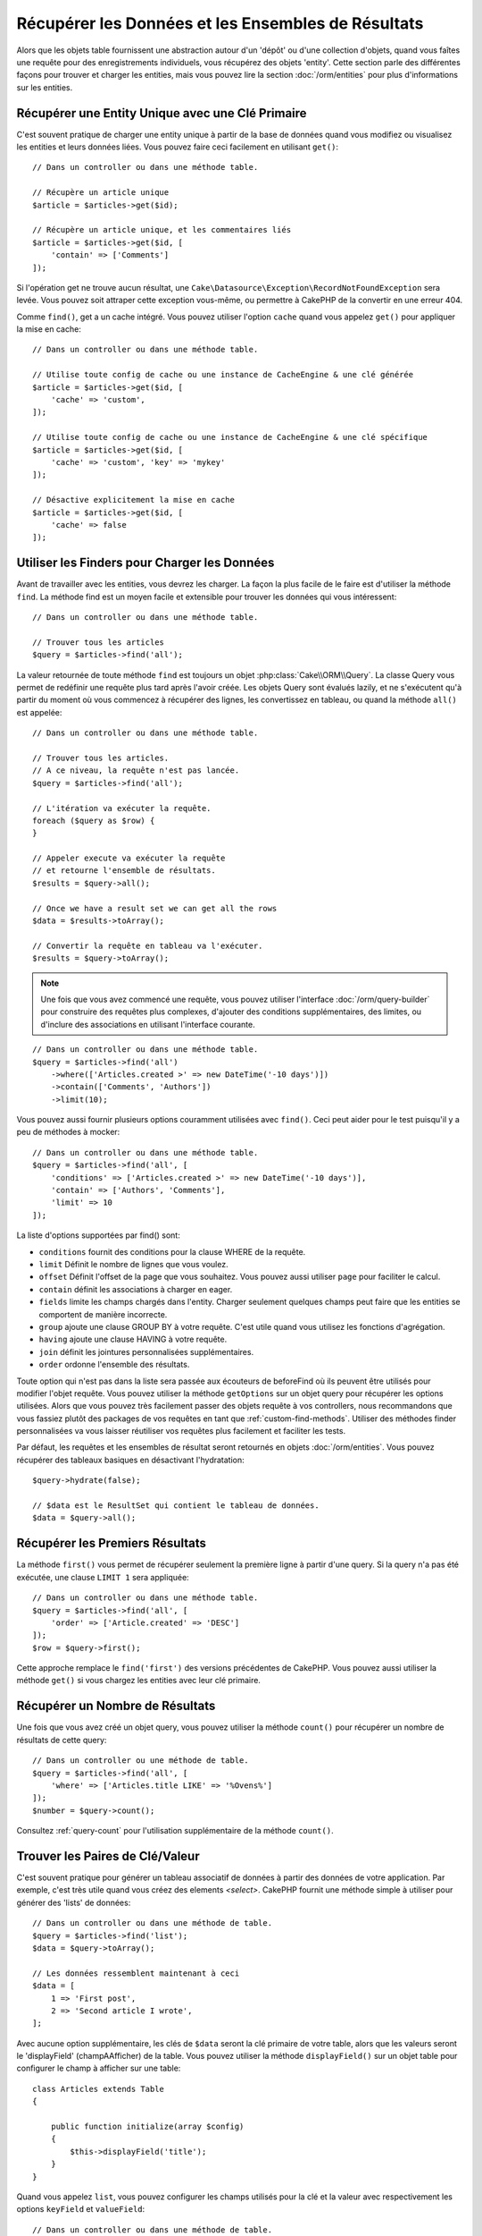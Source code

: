 Récupérer les Données et les Ensembles de Résultats
###################################################

.. php:namespace:: Cake\ORM

.. php:class:: Table

Alors que les objets table fournissent une abstraction autour d'un 'dépôt' ou
d'une collection d'objets, quand vous faîtes une requête pour des
enregistrements individuels, vous récupérez des objets 'entity'. Cette section
parle des différentes façons pour trouver et charger les entities, mais vous
pouvez lire la section :doc:`/orm/entities` pour plus d'informations sur les
entities.

Récupérer une Entity Unique avec une Clé Primaire
=================================================

.. php:method:: get($id, $options = [])

C'est souvent pratique de charger une entity unique à partir de la base de
données quand vous modifiez ou visualisez les entities et leurs données liées.
Vous pouvez faire ceci facilement en utilisant ``get()``::

    // Dans un controller ou dans une méthode table.

    // Récupère un article unique
    $article = $articles->get($id);

    // Récupère un article unique, et les commentaires liés
    $article = $articles->get($id, [
        'contain' => ['Comments']
    ]);

Si l'opération get ne trouve aucun résultat, une
``Cake\Datasource\Exception\RecordNotFoundException`` sera levée. Vous pouvez soit
attraper cette exception vous-même, ou permettre à CakePHP de la convertir en
une erreur 404.

Comme ``find()``, get a un cache intégré. Vous pouvez utiliser l'option
``cache`` quand vous appelez ``get()`` pour appliquer la mise en cache::

    // Dans un controller ou dans une méthode table.

    // Utilise toute config de cache ou une instance de CacheEngine & une clé générée
    $article = $articles->get($id, [
        'cache' => 'custom',
    ]);

    // Utilise toute config de cache ou une instance de CacheEngine & une clé spécifique
    $article = $articles->get($id, [
        'cache' => 'custom', 'key' => 'mykey'
    ]);

    // Désactive explicitement la mise en cache
    $article = $articles->get($id, [
        'cache' => false
    ]);


Utiliser les Finders pour Charger les Données
=============================================

.. php:method:: find($type, $options = [])

Avant de travailler avec les entities, vous devrez les charger. La façon la
plus facile de le faire est d'utiliser la méthode ``find``. La méthode find
est un moyen facile et extensible pour trouver les données qui vous
intéressent::

    // Dans un controller ou dans une méthode table.

    // Trouver tous les articles
    $query = $articles->find('all');

La valeur retournée de toute méthode ``find`` est toujours un objet
:php:class:`Cake\\ORM\\Query`. La classe Query vous permet de redéfinir
une requête plus tard après l'avoir créée. Les objets Query sont évalués
lazily, et ne s'exécutent qu'à partir du moment où vous commencez à récupérer
des lignes, les convertissez en tableau, ou quand la méthode
``all()`` est appelée::

    // Dans un controller ou dans une méthode table.

    // Trouver tous les articles.
    // A ce niveau, la requête n'est pas lancée.
    $query = $articles->find('all');

    // L'itération va exécuter la requête.
    foreach ($query as $row) {
    }

    // Appeler execute va exécuter la requête
    // et retourne l'ensemble de résultats.
    $results = $query->all();

    // Once we have a result set we can get all the rows
    $data = $results->toArray();

    // Convertir la requête en tableau va l'exécuter.
    $results = $query->toArray();

.. note::

    Une fois que vous avez commencé une requête, vous pouvez utiliser
    l'interface :doc:`/orm/query-builder` pour construire des requêtes
    plus complexes, d'ajouter des conditions supplémentaires, des limites,
    ou d'inclure des associations en utilisant l'interface courante.

::

    // Dans un controller ou dans une méthode table.
    $query = $articles->find('all')
        ->where(['Articles.created >' => new DateTime('-10 days')])
        ->contain(['Comments', 'Authors'])
        ->limit(10);

Vous pouvez aussi fournir plusieurs options couramment utilisées avec
``find()``. Ceci peut aider pour le test puisqu'il y a peu de méthodes à
mocker::

    // Dans un controller ou dans une méthode table.
    $query = $articles->find('all', [
        'conditions' => ['Articles.created >' => new DateTime('-10 days')],
        'contain' => ['Authors', 'Comments'],
        'limit' => 10
    ]);

La liste d'options supportées par find() sont:

- ``conditions`` fournit des conditions pour la clause WHERE de la requête.
- ``limit`` Définit le nombre de lignes que vous voulez.
- ``offset`` Définit l'offset de la page que vous souhaitez. Vous pouvez aussi
  utiliser ``page`` pour faciliter le calcul.
- ``contain`` définit les associations à charger en eager.
- ``fields`` limite les champs chargés dans l'entity. Charger seulement quelques
  champs peut faire que les entities se comportent de manière incorrecte.
- ``group`` ajoute une clause GROUP BY à votre requête. C'est utile quand vous
  utilisez les fonctions d'agrégation.
- ``having`` ajoute une clause HAVING à votre requête.
- ``join`` définit les jointures personnalisées supplémentaires.
- ``order`` ordonne l'ensemble des résultats.

Toute option qui n'est pas dans la liste sera passée aux écouteurs de beforeFind
où ils peuvent être utilisés pour modifier l'objet requête. Vous pouvez utiliser
la méthode ``getOptions`` sur un objet query pour récupérer les options
utilisées. Alors que vous pouvez très facilement passer des objets requête à
vos controllers, nous recommandons que vous fassiez plutôt des packages de vos
requêtes en tant que :ref:`custom-find-methods`.
Utiliser des méthodes finder personnalisées va vous laisser réutiliser vos
requêtes plus facilement et faciliter les tests.

Par défaut, les requêtes et les ensembles de résultat seront retournés
en objets :doc:`/orm/entities`. Vous pouvez récupérer des tableaux basiques en
désactivant l'hydratation::

    $query->hydrate(false);

    // $data est le ResultSet qui contient le tableau de données.
    $data = $query->all();

.. _table-find-first:

Récupérer les Premiers Résultats
================================

La méthode ``first()`` vous permet de récupérer seulement la première ligne
à partir d'une query. Si la query n'a pas été exécutée, une clause ``LIMIT 1``
sera appliquée::

    // Dans un controller ou dans une méthode table.
    $query = $articles->find('all', [
        'order' => ['Article.created' => 'DESC']
    ]);
    $row = $query->first();

Cette approche remplace le ``find('first')`` des versions précédentes de
CakePHP. Vous pouvez aussi utiliser la méthode ``get()`` si vous chargez les
entities avec leur clé primaire.

Récupérer un Nombre de Résultats
================================

Une fois que vous avez créé un objet query, vous pouvez utiliser la méthode
``count()`` pour récupérer un nombre de résultats de cette query::

    // Dans un controller ou une méthode de table.
    $query = $articles->find('all', [
        'where' => ['Articles.title LIKE' => '%Ovens%']
    ]);
    $number = $query->count();

Consultez :ref:`query-count` pour l'utilisation supplémentaire de la méthode
``count()``.

.. _table-find-list:

Trouver les Paires de Clé/Valeur
================================

C'est souvent pratique pour générer un tableau associatif de données à partir
des données de votre application. Par exemple, c'est très utile quand vous
créez des elements `<select>`. CakePHP fournit une méthode simple à utiliser
pour générer des 'lists' de données::

    // Dans un controller ou dans une méthode de table.
    $query = $articles->find('list');
    $data = $query->toArray();

    // Les données ressemblent maintenant à ceci
    $data = [
        1 => 'First post',
        2 => 'Second article I wrote',
    ];

Avec aucune option supplémentaire, les clés de ``$data`` seront la clé primaire
de votre table, alors que les valeurs seront le 'displayField' (champAAfficher)
de la table. Vous pouvez utiliser la méthode ``displayField()`` sur un objet
table pour configurer le champ à afficher sur une table::

    class Articles extends Table
    {

        public function initialize(array $config)
        {
            $this->displayField('title');
        }
    }

Quand vous appelez ``list``, vous pouvez configurer les champs utilisés pour
la clé et la valeur avec respectivement les options ``keyField`` et
``valueField``::

    // Dans un controller ou dans une méthode de table.
    $query = $articles->find('list', [
        'keyField' => 'slug',
        'valueField' => 'title'
    ]);
    $data = $query->toArray();

    // Les données ressemblent maintenant à
    $data = [
        'first-post' => 'First post',
        'second-article-i-wrote' => 'Second article I wrote',
    ];

Les résultats peuvent être groupés en des ensembles imbriqués. C'est utile
quand vous voulez des ensembles bucketed ou que vous voulez construire des
elements ``<optgroup>`` avec FormHelper::

    // Dans un controller ou dans une méthode de table.
    $query = $articles->find('list', [
        'keyField' => 'slug',
        'valueField' => 'title',
        'groupField' => 'author_id'
    ]);
    $data = $query->toArray();

    // Les données ressemblent maintenant à
    $data = [
        1 => [
            'first-post' => 'First post',
            'second-article-i-wrote' => 'Second article I wrote',
        ],
        2 => [
            // Plus de données.
        ]
    ];

Vous pouvez aussi créer une liste de données à partir des associations qui
peuvent être atteintes avec les jointures::

    $query = $articles->find('list', [
        'keyField' => 'id',
        'valueField' => 'author.name'
    ])->contain(['Authors']);

Trouver des Données Threaded
============================

Le finder ``find('threaded')`` retourne les entities imbriquées qui sont
threaded ensemble à travers un champ clé. Par défaut, ce champ est
``parent_id``. Ce finder vous permet d'accéder facilement aux données stockées
dans une table de style 'liste adjacente'. Toutes les entities qui matchent
un ``parent_id`` donné sont placées sous l'attribut ``children``::

    // Dans un controller ou dans une méthode table.
    $query = $comments->find('threaded');

    // Expanded les valeurs par défaut
    $query = $comments->find('threaded', [
        'keyField' => $comments->primaryKey(),
        'parentField' => 'parent_id'
    ]);
    $results = $query->toArray();

    echo count($results[0]->children);
    echo $results[0]->children[0]->comment;

Les clés ``parentField`` et ``keyField`` peuvent être utilisées pour définir
les champs sur lesquels le threading va être.

.. tip::
    Si vous devez gérer des données en arbre plus compliquées, pensez à
    utiliser :doc:`/orm/behaviors/tree` à la place.

.. _custom-find-methods:

Méthodes Finder Personnalisées
==============================

Les exemples ci-dessus montrent la façon d'utiliser les finders intégrés
``all`` et ``list``. Cependant, il est possible et recommandé d'intégrer
vos propres méthodes finder. Les méthodes finder sont idéales pour faire
des packages de requêtes utilisées couramment, vous permettant de faire
abstraction de détails de a requête en une méthode facile à utiliser. Les
méthodes finder sont définies en créant les méthodes en suivant la convention
``findFoo`` où ``Foo`` est le nom du finder que vous souhaitez créer. Par
exemple si nous voulons ajouter un finder à notre table articles pour trouver
des articles publiés, nous ferions ce qui suit::

    use Cake\ORM\Query;
    use Cake\ORM\Table;

    class ArticlesTable extends Table
    {

        public function findPublished(Query $query, array $options)
        {
            $query->where([
                'Articles.published' => true,
                'Articles.moderated' => true
            ]);
            return $query;
        }

    }

    // Dans un controller ou dans une méthode table.
    $articles = TableRegistry::get('Articles');
    $query = $articles->find('published');

Les méthodes finder peuvent modifier la requête comme ceci, ou utiliser
``$options`` pour personnaliser l'opération finder avec la logique
d'application concernée. Vous pouvez aussi 'stack' les finders, vous
permettant de faire des requêtes complexes sans efforts. En supposant que
vous avez à la fois les finders 'published' et 'recent', vous pouvez faire
ce qui suit::

    // Dans un controller ou dans une méthode de table.
    $articles = TableRegistry::get('Articles');
    $query = $articles->find('published')->find('recent');

Alors que les exemples pour l'instant ont montré les méthodes finder sur les
classes table, les méthodes finder peuvent aussi être définies sur les
:doc:`/orm/behaviors`.

Si vous devez modifier les résultats après qu'ils ont été récupérés, vous
pouvez utiliser une fonction :ref:`map-reduce` pour modifier les résultats.
Les fonctionnalités de map reduce remplacent le callback 'afterFind' qu'on
avait dans les versions précédentes de CakePHP.

Finders Dynamiques
==================

L'ORM de CakePHP fournit des méthodes de finder construites dynamiquement qui
vous permettent de facilement exprimer des requêtes simples sans aucun code
supplémentaire. Par exemple si vous vouliez trouver un utilisateur selon son
username, vous pourriez faire::

    // Dans un controller
    // Les deux appels suivants sont équivalents.
    $query = $this->Users->findByUsername('joebob');
    $query = $this->Users->findAllByUsername('joebob');

    // Dans une méthode de table
    $users = TableRegistry::get('Users');
    // Les deux appels suivants sont équivalents.
    $query = $users->findByUsername('joebob');
    $query = $users->findAllByUsername('joebob');

Lors de l'utilisation de finders dynamiques, vous pouvez faire des contraintes
sur plusieurs champs::

    $query = $users->findAllByUsernameAndApproved('joebob', 1);

Vous pouvez aussi créer des conditions ``OR``::

    $query = $users->findAllByUsernameOrEmail('joebob', 'joe@example.com');

Alors que vous pouvez utiliser des conditions OR ou AND, vous ne pouvez pas
combiner les deux dans un finder unique dynamique. Les autres options de requête
comme ``contain`` ne sont aussi pas supportées avec les finders dynamiques. Vous
devrez utiliser :ref:`custom-find-methods` pour encapsuler plus de requêtes
complexes. Dernier point, vous pouvez aussi combiner les finders dynamiques
avec des finders personnalisés::

    $query = $users->findTrollsByUsername('bro');

Ce qui est au-dessus se traduirait dans ce qui suit::

    $users->find('trolls', [
        'conditions' => ['username' => 'bro']
    ]);

.. note::

    Alors que les finders dynamiques facilitent la gestion des requêtes, ils
    entraînent des coûts de performance supplémentaires.

Récupérer les Données Associées
===============================

Quand vous voulez récupérer des données associées, ou filtrer selon les données
associées, il y a deux façons:

- utiliser les fonctions query de l'ORM de CakePHP comme ``contain()`` et
  ``matching()``
- utiliser les fonctions de jointures comme ``innerJoin()``, ``leftJoin()``, et
  ``rightJoin()``

Vous pouvez utiliser ``contain()`` quand vous voulez charger le model primaire
et ses données associées. Alors que ``contain()`` va vous laisser appliquer
des conditions supplémentaires aux associations chargées, vous ne pouvez pas
donner des contraintes au model primaire selon les associations. Pour plus de
détails sur ``contain()``, consultez :ref:`eager-loading-associations`.

Vous pouvez utiliser ``matching()`` quand vous souhaitez donner des contraintes
au model primaire selon les associations. Par exemple, vous voulez charger tous
les articles qui ont un tag spécifique. Pour plus de détails sur ``matching()``,
consultez :ref:`filtering-by-associated-data`.

Si vous préférez utiliser les fonctions de jointure, vous pouvez consulter
:ref:`adding-joins` pour plus d'informations.

.. _eager-loading-associations:

Eager Loading des Associations
==============================

Par défaut, CakePHP ne charge **aucune** donnée associée lors de l'utilisation
de ``find()``. Vous devez faire un 'contain' ou charger en eager chaque
association que vous souhaitez charger dans vos résultats.

.. start-contain

Chaque Eager loading évite plusieurs problèmes potentiels de chargement
lors du lazy loading dans un ORM. Les requêtes générées par le eager loading
peuvent augmenter l'impact des jointures, permettant de faire des
requêtes plus efficaces. Dans CakePHP vous définissez des associations chargées
en eager en utilisant la méthode 'contain'::

    // Dans un controller ou une méthode de table.

    // En option du find()
    $query = $articles->find('all', ['contain' => ['Authors', 'Comments']]);

    // En méthode sut un objet query
    $query = $articles->find('all');
    $query->contain(['Authors', 'Comments']);

Ce qui est au-dessus va charger les auteurs et commentaires liés pour chaque
article de l'ensemble de résultats. Vous pouvez charger les associations
imbriquées en utilisant les tableaux imbriqués pour définir les
associations à charger::

    $query = $articles->find()->contain([
        'Authors' => ['Addresses'], 'Comments' => ['Authors']
    ]);

D'une autre façon, vous pouvez exprimer des associations imbriquées en utilisant
la notation par point::

    $query = $articles->find()->contain([
        'Authors.Addresses',
        'Comments.Authors'
    ]);

Vous pouvez charger les associations en eager aussi profondément que vous le
souhaitez::

    $query = $products->find()->contain([
        'Shops.Cities.Countries',
        'Shops.Managers'
    ]);

Si vous avez besoin de remettre les contain sur une requête, vous pouvez
définir le second argument à ``true``::

    $query = $articles->find();
    $query->contain(['Authors', 'Comments'], true);

Passer des Conditions à Contain
-------------------------------

Avec l'utilisation de ``contain``, vous pouvez restreindre les données
retournées par les associations et les filtrer par conditions::

    // Dans un controller ou une méthode de table.

    $query = $articles->find()->contain([
        'Comments' => function ($q) {
           return $q
                ->select(['body', 'author_id'])
                ->where(['Comments.approved' => true]);
        }
    ]);

.. note::

    Quand vous limitez les champs qui sont récupérés d'une association, vous
    **devez** vous assurer que les colonnes de clé étrangère soient
    sélectionnées. Ne pas sélectionner les champs de clé étrangère va entraîner
    la non présence des données associées dans le résultat final.

Il est aussi possible de restreindre les associations imbriquées profondément
en utilisant la notation par point::

    $query = $articles->find()->contain([
        'Comments',
        'Authors.Profiles' => function ($q) {
            return $q->where(['Profiles.is_published' => true]);
        }
    ]);

Si vous avez défini certaines méthodes de finder personnalisées dans votre table
associée, vous pouvez les utiliser à l'intérieur de ``contain``::

    // Récupère tous les articles, mais récupère seulement les commentaires qui
    // sont approuvés et populaires.
    $query = $articles->find()->contain([
        'Comments' => function ($q) {
           return $q->find('approved')->find('popular');
        }
    ]);

.. note::

    Pour les associations ``BelongsTo`` et ``HasOne``, seules les clauses
    ``where`` et ``select`` sont utilisées lors du chargement des
    enregistrements associés. Pour le reste des types d'association, vous pouvez
    utiliser chaque clause que l'objet query fournit.

Si vous devez prendre le contrôle total d'une requête qui est générée, vous
pouvez appeler ``contain`` pour ne pas ajouter les contraintes ``foreignKey``
à la requête générée. Dans ce cas, vous devez utiliser un tableau en passant
``foreignKey`` et ``queryBuilder``::

    $query = $articles->find()->contain([
        'Authors' => [
            'foreignKey' => false,
            'queryBuilder' => function ($q) {
                return $q->where(...); // Full conditions for filtering
            }
        ]
    ]);

Si vous avez limité les champs que vous chargez avec ``select()`` mais aussi
que vous souhaitez charger les champs en dehors d'associations avec contain,
vous pouvez utiliser ``autoFields()``::

    // Select id & title de articles, mais tous les champs de Users.
    $query->select(['id', 'title'])
        ->contain(['Users'])
        ->autoFields(true);
  
Parfois vous voudrez restreindre le nombre de données associées retournées par un ``contain``. Ceci causera
un problème car les restrictions seront appliquées à la ``query`` principale.
La solution pour faire cela est de détacher le ``fetcher`` à l'extérieur de la requête principale 
avec l'option ``strategy``.
De cette manière, vous pourrez appliquer des règles telles que ``limit()`` ou ``order()`` à votre sous-requête::

    // In the example below, we have several translated comments on any articles.
    // the Comments table could look like as shown:
    | id | articleId  | languageId  | comment          |
    |  1 |          1 |           1 | French comment   |
    |  2 |          1 |           3 | Spanish comment  |
    |  3 |          1 |           9 | English comment  |
    |  4 |          2 |           1 | French comment   |
    |  5 |          2 |           9 | English comment  |
    
    // What we want to do here is to return the comment in Spanish for example if it exists, if not, in English, if not, in French
    $languageFrId = 1; 
    $languageEnId = 9;
    $reqLanguageId = $this->request->datas['reqLanguageId']; // for example
    
    $query = $articles->find()->contain([
        'Comments.strategy' => 'select',
        'Comments.queryBuilder' => function ($q) use ($reqLanguageId, $languageFrId, $languageEnId) {
            return $q
                ->select([
                    'isGivenLanguage' => $q->newExpr()->eq('languageId', $reqLanguageId), 
                    'articleId', 
                    'languageId', 
                    'comment',
                ])
                 ->where (['languageId IN ' => [$reqLanguageId, $languageFrId, $languageEnId]])
                ->order(['isGivenLanguage' => 'DESC', 'languageId' => 'DESC'])
                ->limit(1);
            },
    ]);  
    
    // If you ask for articleId 2 and languageId 3, you should get 'English comment'.
    

.. _filtering-by-associated-data:

Filtrer par les Données Associées
---------------------------------

Un cas de requête couramment fait avec les associations est de trouver les
enregistrements qui 'matchent' les données associées spécifiques. Par exemple
si vous avez 'Articles belongsToMany Tags', vous aurez probablement envie de
trouver les Articles qui ont le tag CakePHP. C'est extrêmement simple
à faire avec l'ORM de CakePHP::

    // Dans un controller ou table de méthode.

    $query = $articles->find();
    $query->matching('Tags', function ($q) {
        return $q->where(['Tags.name' => 'CakePHP']);
    });

Vous pouvez aussi appliquer cette stratégie aux associations HasMany. Par
exemple si 'Authors HasMany Articles', vous pouvez trouver tous les auteurs
avec les articles récemment publiés en utilisant ce qui suit::

    $query = $authors->find();
    $query->matching('Articles', function ($q) {
        return $q->where(['Articles.created >=' => new DateTime('-10 days')]);
    });

Filtrer des associations profondes est étonnement facile, et la syntaxe doit
déjà vous être familière::

    // Dans un controller ou une table de méthode.
    $query = $products->find()->matching(
        'Shops.Cities.Countries', function ($q) {
            return $q->where(['Countries.name' => 'Japan']);
        }
    );

    // Récupère les articles uniques qui étaient commentés par 'markstory'
    // en utilisant la variable passée
    $username = 'markstory';
    $query = $articles->find()->matching('Comments.Users', function ($q) use ($username) {
        return $q->where(['username' => $username]);
    });

.. note::

    Comme cette fonction va créer un ``INNER JOIN``, vous pouvez appeler
    ``distinct`` sur le find de la requête puisque vous aurez des lignes
    dupliquées si les conditions ne les filtrent pas déjà. Ceci peut être le
    cas, par exemple, quand les mêmes utilisateurs commentent plus d'une fois
    un article unique.

Les données des associations qui sont 'matchés' (appairés) seront disponibles
dans l'attribut ``_matchingData`` des entities. Si vous utilisez à la fois
match et contain sur la même association, vous pouvez vous attendre à recevoir
à la fois la propriété ``_matchingData`` et la propriété standard d'association
dans vos résultats.

.. end-contain

Lazy loading des Associations
-----------------------------

Bien que CakePHP facilite le chargement en eager de vos associations, il y a des
cas où vous devrez charger en lazy les associations. Vous devez vous référer
à la section :ref:`lazy-load-associations` pour plus d'informations.

Travailler avec des Ensembles de Résultat
=========================================

Une fois qu'une requête est exécutée avec ``all()``, vous récupèrerez une
instance de :php:class:`Cake\\ORM\ResultSet`. Cet objet offre des manières
puissantes de manipuler les données résultantes à partir de vos requêtes.

Les objets d'ensemble de résultat vont charger lazily les lignes à partir
de la requête préparée underlying.
Par défaut, les résultats seront buffered dans la mémoire vous permettant
d'itérer un ensemble de résultats plusieurs fois, ou de mettre en cache et
d'itérer les résultats. Si vous devez travailler sur un ensemble de données qui
ne rentre pas dans la mémoire, vous pouvez désactiver le buffering sur la
requête pour stream les résultats::

    $query->bufferResults(false);

Stopper le buffering nécessite quelques mises en garde:

#. Vous ne pourrez plus itérer un ensemble de résultats plus d'une fois.
#. Vous ne pourrez plus aussi itérer et mettre en cache les résultats.
#. Le buffering ne peut pas être désactivé pour les requêtes qui chargent en
   eager les associations hasMany ou belongsToMany, puisque ces types
   d'association nécessitent le chargement en eager de tous les résultats
   pour que les requêtes dépendantes puissent être générées. Cette
   limitation n'est pas présente lorsque l'on utilise la stratégie ``subquery``
   pour ces associations.

.. warning::

    Les résultats de streaming alloueront toujours l'espace mémoire nécessaire
    pour les résultats complets lorsque vous utilisez PostgreSQL et SQL Server.
    Ceci est dû à des limitations dans PDO.

Les ensembles de résultat vous permettent de mettre en cache/serializer ou
d'encoder en JSON les résultats pour les résultats d'une API::

    // Dans un controller ou une méthode de table.
    $results = $query->all();

    // Serializé
    $serialized = serialize($results);

    // Json
    $json = json_encode($results);

Les sérialisations et encodage en JSON des ensembles de résultats fonctionne
comme vous pouvez vous attendre. Les données sérialisées peuvent être
désérializées en un ensemble de résultats de travail. Convertir en JSON
garde les configurations de champ caché & virtuel sur tous les objets
entity dans un ensemble de résultat.

En plus de faciliter la sérialisation, les ensembles de résultats sont un
objet 'Collection' et supportent les mêmes méthodes que les
:ref:`objets collection<collection-objects>`. Par exemple, vous pouvez extraire
une liste des tags uniques sur une collection d'articles assez facilement::

    // Dans un controller ou une méthode de table.
    $articles = TableRegistry::get('Articles');
    $query = $articles->find()->contain(['Tags']);

    $reducer = function ($output, $value) {
        if (!in_array($value, $output)) {
            $output[] = $value;
        }
        return $output;
    };

    $uniqueTags = $query->all()
        ->extract('tags.name')
        ->reduce($reducer, []);

Le chapitre :doc:`/core-libraries/collections` comporte plus de détails sur
ce qui peut être fait avec les ensembles de résultat en utilisant les
fonctionnalités des collections.

.. _map-reduce:

Modifier les Résultats avec Map/Reduce
======================================

La plupart du temps, les opérations ``find`` nécessitent un traitement
postérieur des données qui se trouvent dans la base de données. Alors que les
méthodes ``getter`` des ``entities`` peuvent s'occuper de la plupart de la
génération de propriété virtuelle ou un formatage de données spéciales, parfois
vous devez changer la structure des données d'une façon plus fondamentale.

Pour ces cas, l'objet ``Query`` offre la méthode ``mapReduce()``, qui est une
façon de traiter les résultats une fois qu'ils ont été récupérés dans la
base de données.

Un exemple habituel de changement de structure de données est le groupement de
résultats basé sur certaines conditions. Pour cette tâche, nous
pouvons utiliser la fonction ``mapReduce()``. Nous avons besoin de deux
fonctions appelables ``$mapper`` et ``$reducer``.
La callable ``$mapper`` reçoit le résultat courant de la base de données en
premier argument, la clé d'itération en second paramètre et finalement elle
reçoit une instance de la routine ``MapReduce`` qu'elle lance::

    $mapper = function ($article, $key, $mapReduce) {
        $status = 'published';
        if ($article->isDraft() || $article->isInReview()) {
            $status = 'unpublished';
        }
        $mapReduce->emitIntermediate($article, $status);
    };

Dans l'exemple ci-dessus, ``$mapper`` calcule le statut d'un article, soit
publié (published) soit non publié (unpublished), ensuite il appelle
``emitIntermediate()`` sur l'instance ``MapReduce``. La méthode stocke
l'article dans la liste des articles avec pour label soit publié (published)
ou non publié (unpublished).

La prochaine étape dans le processus de map-reduce  est de consolider les
résultats finaux. Pour chaque statut créé dans le mapper, la fonction
``$reducer`` va être appelée donc vous pouvez faire des traitements
supplémentaires. Cette fonction va recevoir la liste des articles dans un
``bucket`` particulier en premier paramètre, le nom du ``bucket`` dont il a
besoin pour faire le traitement en second paramètre, et encore une fois, comme
dans la fonction ``mapper()``, l'instance de la routine ``MapReduce`` en
troisième paramètre. Dans notre exemple, nous n'avons pas fait de traitement
supplémentaire, donc nous avons juste ``emit()`` les résultats finaux::

    $reducer = function ($articles, $status, $mapReduce) {
        $mapReduce->emit($articles, $status);
    };

Finalement, nous pouvons mettre ces deux fonctions ensemble pour faire le
groupement::

    $articlesByStatus = $articles->find()
        ->where(['author_id' => 1])
        ->mapReduce($mapper, $reducer);

    foreach ($articlesByStatus as $status => $articles) {
        echo sprintf("The are %d %s articles", count($articles), $status);
    }

Ce qui est au-dessus va afficher les lignes suivantes::

    There are 4 published articles
    There are 5 unpublished articles

Bien sûr, ceci est un exemple simple qui pourrait être solutionné d'une autre
façon sans l'aide d'un traitement map-reduce. Maintenant, regardons un autre
exemple dans lequel la fonction reducer sera nécessaire pour faire quelque
chose de plus que d'émettre les résultats.

Calculer les mots mentionnés le plus souvent, où les articles contiennent
l'information sur CakePHP, comme d'habitude nous avons besoin d'une fonction
mapper::

    $mapper = function ($article, $key, $mapReduce) {
        if (stripos('cakephp', $article['body']) === false) {
            return;
        }

        $words = array_map('strtolower', explode(' ', $article['body']));
        foreach ($words as $word) {
            $mapReduce->emitIntermediate($article['id'], $word);
        }
    };

Elle vérifie d'abord si le mot "cakephp" est dans le corps de l'article, et
ensuite coupe le corps en mots individuels. Chaque mot va créer son propre
``bucket`` où chaque id d'article sera stocké. Maintenant réduisons nos
résultats pour extraire seulement le compte::

    $reducer = function ($occurrences, $word, $mapReduce) {
        $mapReduce->emit(count($occurrences), $word);
    }

Finalement, nous mettons tout ensemble::

    $articlesByStatus = $articles->find()
        ->where(['published' => true])
        ->andWhere(['published_date >=' => new DateTime('2014-01-01')])
        ->hydrate(false)
        ->mapReduce($mapper, $reducer);

Ceci pourrait retourner un tableau très grand si nous ne nettoyons pas les mots
interdits, mais il pourrait ressembler à ceci::

    [
        'cakephp' => 100,
        'awesome' => 39,
        'impressive' => 57,
        'outstanding' => 10,
        'mind-blowing' => 83
    ]

Un dernier exemple et vous serez un expert de map-reduce. Imaginez que vous
avez une table de ``friends`` et que vous souhaitiez trouver les "fake friends"
dans notre base de données ou, autrement dit, les gens qui ne se suivent pas
mutuellement. Commençons avec notre fonction ``mapper()``::

    $mapper = function ($rel, $key, $mr) {
        $mr->emitIntermediate($rel['source_user_id'], $rel['target_user_id']);
        $mr->emitIntermediate($rel['target_user_id'], $rel['source_target_id']);
    };

Nous avons juste dupliqué nos données pour avoir une liste d'utilisateurs que
chaque utilisateur suit. Maintenant, il est temps de la réduire. Pour chaque
appel au reducer, il va recevoir une liste de followers par utilisateur::

    // liste de $friends ressemblera à des nombres répétés
    // ce qui signifie que les relations existent dans les deux directions
    [2, 5, 100, 2, 4]

    $reducer = function ($friendsList, $user, $mr) {
        $friends = array_count_values($friendsList);
        foreach ($friends as $friend => $count) {
            if ($count < 2) {
                $mr->emit($friend, $user);
            }
        }
    }

Et nous fournissons nos fonctions à la requête::

    $fakeFriends = $friends->find()
        ->hydrate(false)
        ->mapReduce($mapper, $reducer)
        ->toArray();

Ceci retournerait un tableau similaire à ceci::

    [
        1 => [2, 4],
        3 => [6]
        ...
    ]

Les tableaux résultants signifient, par exemple, que l'utilisateur avec l'id
``1`` suit les utilisateurs ``2`` and ``4``, mais ceux-ci ne suivent pas
``1`` de leur côté.


Stacking Multiple Operations
----------------------------

L'utilisation de `mapReduce` dans une requête ne va pas l'exécuter
immédiatemment. L'opération va être enregistrée pour être lancée dès que
l'on tentera de réucpérer le premier résultat.
Ceci vous permet de continuer à chainer les méthodes et les filtres
à la requête même après avoir ajouté une routine map-reduce::

   $query = $articles->find()
        ->where(['published' => true])
        ->mapReduce($mapper, $reducer);

    // Plus loin dans votre app:
    $query->where(['created >=' => new DateTime('1 day ago')]);

C'est particulièrement utile pour construire des méthodes finder personnalisées
 comme décrit dans la section :ref:`custom-find-methods`::

    public function findPublished(Query $query, array $options)
    {
        return $query->where(['published' => true]);
    }

    public function findRecent(Query $query, array $options)
    {
        return $query->where(['created >=' => new DateTime('1 day ago')]);
    }

    public function findCommonWords(Query $query, array $options)
    {
        // Same as in the common words example in the previous section
        $mapper = ...;
        $reducer = ...;
        return $query->mapReduce($mapper, $reducer);
    }

    $commonWords = $articles
        ->find('commonWords')
        ->find('published')
        ->find('recent');

En plus, il est aussi possible d'empiler plus d'une opération ``mapReduce``
pour une requête unique. Par exemple, si nous souhaitons avoir les mots les
plus couramment utilisés pour les articles, mais ensuite les filtrer pour
seulement retourner les mots qui étaient mentionnés plus de 20 fois tout au long
des articles::

    $mapper = function ($count, $word, $mr) {
        if ($count > 20) {
            $mr->emit($count, $word);
        }
    };

    $articles->find('commonWords')->mapReduce($mapper);

Retirer Toutes les Opérations Map-reduce Empilées
-------------------------------------------------

Dans les mêmes circonstances vous voulez modifier un objer ``Query`` pour
que les opérations ``mapReduce`` ne soient pas exécutées du tout. Ceci peut
être facilement fait en appelant la méthode avec les deux paramètres à
null et le troisième paramètre (overwrite) à ``true``::

    $query->mapReduce(null, null, true);
